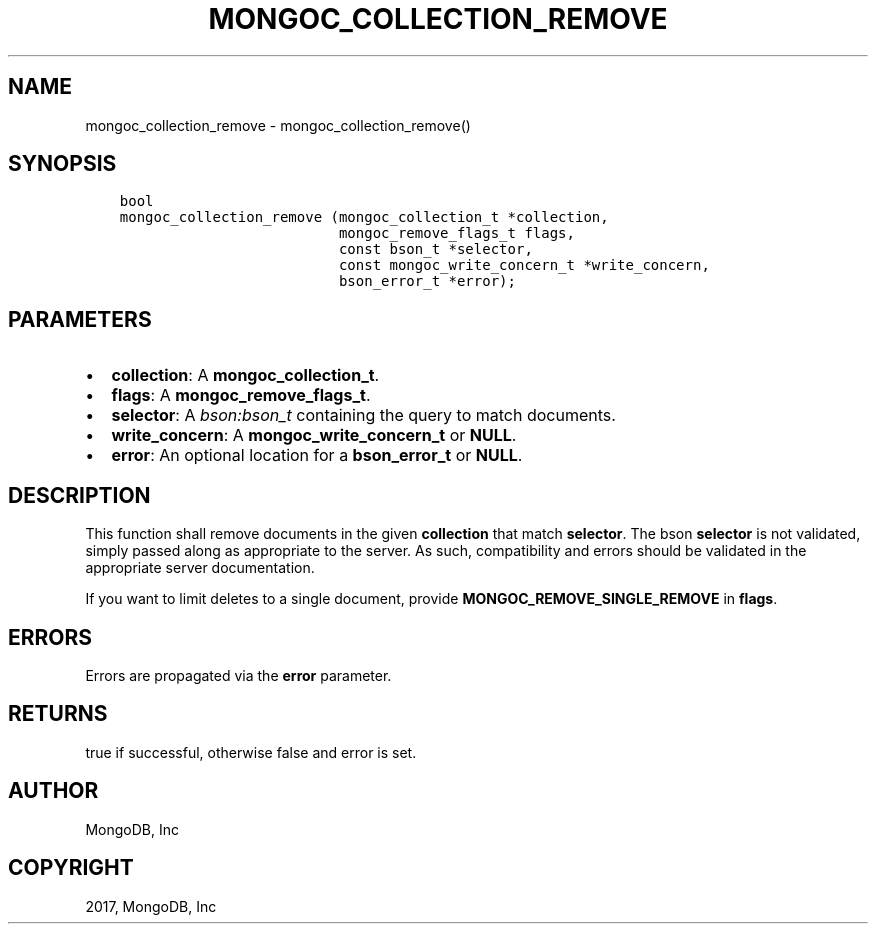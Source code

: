 .\" Man page generated from reStructuredText.
.
.TH "MONGOC_COLLECTION_REMOVE" "3" "Feb 02, 2017" "1.6.0" "MongoDB C Driver"
.SH NAME
mongoc_collection_remove \- mongoc_collection_remove()
.
.nr rst2man-indent-level 0
.
.de1 rstReportMargin
\\$1 \\n[an-margin]
level \\n[rst2man-indent-level]
level margin: \\n[rst2man-indent\\n[rst2man-indent-level]]
-
\\n[rst2man-indent0]
\\n[rst2man-indent1]
\\n[rst2man-indent2]
..
.de1 INDENT
.\" .rstReportMargin pre:
. RS \\$1
. nr rst2man-indent\\n[rst2man-indent-level] \\n[an-margin]
. nr rst2man-indent-level +1
.\" .rstReportMargin post:
..
.de UNINDENT
. RE
.\" indent \\n[an-margin]
.\" old: \\n[rst2man-indent\\n[rst2man-indent-level]]
.nr rst2man-indent-level -1
.\" new: \\n[rst2man-indent\\n[rst2man-indent-level]]
.in \\n[rst2man-indent\\n[rst2man-indent-level]]u
..
.SH SYNOPSIS
.INDENT 0.0
.INDENT 3.5
.sp
.nf
.ft C
bool
mongoc_collection_remove (mongoc_collection_t *collection,
                          mongoc_remove_flags_t flags,
                          const bson_t *selector,
                          const mongoc_write_concern_t *write_concern,
                          bson_error_t *error);
.ft P
.fi
.UNINDENT
.UNINDENT
.SH PARAMETERS
.INDENT 0.0
.IP \(bu 2
\fBcollection\fP: A \fBmongoc_collection_t\fP\&.
.IP \(bu 2
\fBflags\fP: A \fBmongoc_remove_flags_t\fP\&.
.IP \(bu 2
\fBselector\fP: A \fI\%bson:bson_t\fP containing the query to match documents.
.IP \(bu 2
\fBwrite_concern\fP: A \fBmongoc_write_concern_t\fP or \fBNULL\fP\&.
.IP \(bu 2
\fBerror\fP: An optional location for a \fBbson_error_t\fP or \fBNULL\fP\&.
.UNINDENT
.SH DESCRIPTION
.sp
This function shall remove documents in the given \fBcollection\fP that match \fBselector\fP\&. The bson \fBselector\fP is not validated, simply passed along as appropriate to the server.  As such, compatibility and errors should be validated in the appropriate server documentation.
.sp
If you want to limit deletes to a single document, provide \fBMONGOC_REMOVE_SINGLE_REMOVE\fP in \fBflags\fP\&.
.SH ERRORS
.sp
Errors are propagated via the \fBerror\fP parameter.
.SH RETURNS
.sp
true if successful, otherwise false and error is set.
.SH AUTHOR
MongoDB, Inc
.SH COPYRIGHT
2017, MongoDB, Inc
.\" Generated by docutils manpage writer.
.

